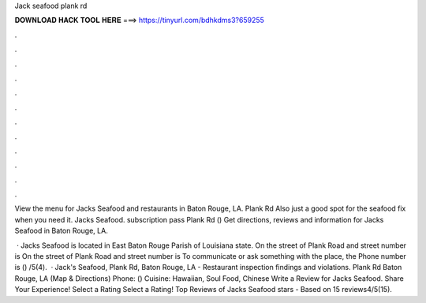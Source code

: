 Jack seafood plank rd



𝐃𝐎𝐖𝐍𝐋𝐎𝐀𝐃 𝐇𝐀𝐂𝐊 𝐓𝐎𝐎𝐋 𝐇𝐄𝐑𝐄 ===> https://tinyurl.com/bdhkdms3?659255



.



.



.



.



.



.



.



.



.



.



.



.

View the menu for Jacks Seafood and restaurants in Baton Rouge, LA. Plank Rd Also just a good spot for the seafood fix when you need it. Jacks Seafood. subscription pass Plank Rd ()  Get directions, reviews and information for Jacks Seafood in Baton Rouge, LA.

 · Jacks Seafood is located in East Baton Rouge Parish of Louisiana state. On the street of Plank Road and street number is On the street of Plank Road and street number is To communicate or ask something with the place, the Phone number is () /5(4).  · Jack's Seafood, Plank Rd, Baton Rouge, LA - Restaurant inspection findings and violations. Plank Rd Baton Rouge, LA (Map & Directions) Phone: () Cuisine: Hawaiian, Soul Food, Chinese Write a Review for Jacks Seafood. Share Your Experience! Select a Rating Select a Rating! Top Reviews of Jacks Seafood stars - Based on 15 reviews4/5(15).
